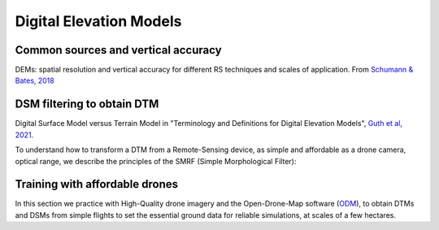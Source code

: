 Digital Elevation Models
========================


Common sources and vertical accuracy
------------------------------------


.. image:: VAccuracy-Scales_Schumann-Bates_2018.jpg
  :width: 400
  :alt: Vertical accuracy, scales and common techs.

DEMs: spatial resolution and vertical accuracy for different RS techniques and scales of application. From `Schumann & Bates, 2018`_

.. _Schumann & Bates, 2018: https://doi.org/10.3389/feart.2018.00225


DSM filtering to obtain DTM
---------------------------

.. image:: DSM_DTM_Guth_et_al_2021.png
  :width: 600
  :alt: DSM & DTM.
  
 
Digital Surface Model versus Terrain Model in "Terminology and Definitions for Digital Elevation Models", `Guth et al, 2021`_.

.. _Guth et al, 2021: https://doi.org/10.3390/rs13183581 

To understand how to transform a DTM from a Remote-Sensing device, as simple and affordable as a drone camera, optical range, 
we describe the principles of the SMRF (Simple Morphological Filter): 



Training with affordable drones
-------------------------------

In this section we practice with High-Quality drone imagery and the Open-Drone-Map software (`ODM`_), to obtain DTMs and DSMs from simple flights to 
set the essential ground data for reliable simulations, at scales of a few hectares.

.. _ODM: https://opendronemap.org/'




